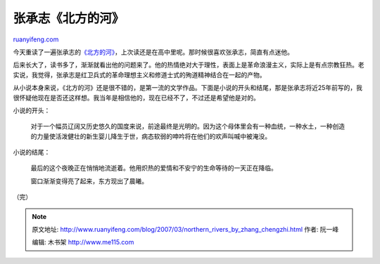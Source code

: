 .. _200703_northern_rivers_by_zhang_chengzhi:

张承志《北方的河》
=====================================

`ruanyifeng.com <http://www.ruanyifeng.com/blog/2007/03/northern_rivers_by_zhang_chengzhi.html>`__

今天重读了一遍张承志的\ `《北方的河》 <http://www.google.com/search?hl=en&newwindow=1&rlz=1B3GGGL_zh-CNCN213CN213&q=%E5%8C%97%E6%96%B9%E7%9A%84%E6%B2%B3&btnG=Search>`__\ ，上次读还是在高中里呢。那时候很喜欢张承志，简直有点迷他。

后来长大了，读书多了，渐渐就看出他的问题来了。他的热情绝对大于理性，表面上是革命浪漫主义，实际上是有点宗教狂热。老实说，我觉得，张承志是红卫兵式的革命理想主义和修道士式的殉道精神结合在一起的产物。

从小说本身来说，《北方的河》还是很不错的，是第一流的文学作品。下面是小说的开头和结尾，那是张承志将近25年前写的，我很怀疑他现在是否还这样想。我当年是相信他的，现在已经不了，不过还是希望他是对的。

小说的开头：

    对于一个幅员辽阔又历史悠久的国度来说，前途最终是光明的。因为这个母体里会有一种血统，一种水土，一种创造的力量使活泼健壮的新生婴儿降生于世，病态软弱的呻吟将在他们的欢声叫喊中被淹没。

小说的结尾：

    最后的这个夜晚正在悄悄地流逝着。他用炽热的爱情和不安宁的生命等待的一天正在降临。

    窗口渐渐变得亮了起来，东方现出了晨曦。　

（完）

.. note::
    原文地址: http://www.ruanyifeng.com/blog/2007/03/northern_rivers_by_zhang_chengzhi.html 
    作者: 阮一峰 

    编辑: 木书架 http://www.me115.com